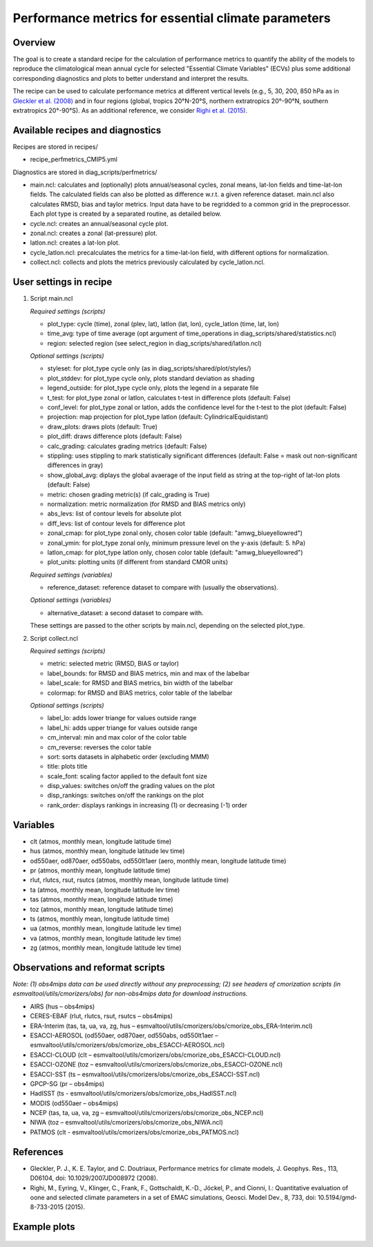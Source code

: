 .. _nml_perfmetrics:

Performance metrics for essential climate parameters
====================================================

Overview
--------

The goal is to create a standard recipe for the calculation of performance metrics to quantify the ability of the models to reproduce the climatological mean annual cycle for selected "Essential Climate Variables" (ECVs) plus some additional corresponding diagnostics and plots to better understand and interpret the results. 

The recipe can be used to calculate performance metrics at different vertical levels (e.g., 5, 30, 200, 850 hPa as in `Gleckler et al. (2008) <http://dx.doi.org/10.1029/2007JD008972>`_ and in four regions (global, tropics 20°N-20°S, northern extratropics 20°-90°N, southern extratropics 20°-90°S). As an additional reference, we consider `Righi et al. (2015) <https://doi.org/10.5194/gmd-8-733-2015>`_.

Available recipes and diagnostics
-----------------------------------

Recipes are stored in recipes/

* recipe_perfmetrics_CMIP5.yml

Diagnostics are stored in diag_scripts/perfmetrics/

* main.ncl: calculates and (optionally) plots annual/seasonal cycles, zonal means, lat-lon fields and time-lat-lon fields. The calculated fields can also be plotted as difference w.r.t. a given reference dataset. main.ncl also calculates RMSD, bias and taylor metrics. Input data have to be regridded to a common grid in the preprocessor. Each plot type is created by a separated routine, as detailed below.
* cycle.ncl: creates an annual/seasonal cycle plot.
* zonal.ncl: creates a zonal (lat-pressure) plot.
* latlon.ncl: creates a lat-lon plot.
* cycle_latlon.ncl: precalculates the metrics for a time-lat-lon field, with different options for normalization.
* collect.ncl: collects and plots the metrics previously calculated by cycle_latlon.ncl.

User settings in recipe
-----------------------

#. Script main.ncl

   *Required settings (scripts)*

   * plot_type: cycle (time), zonal (plev, lat), latlon (lat, lon), cycle_latlon (time, lat, lon)
   * time_avg: type of time average (opt argument of time_operations in diag_scripts/shared/statistics.ncl)
   * region: selected region (see select_region in diag_scripts/shared/latlon.ncl)
   
   *Optional settings (scripts)*
   
   * styleset: for plot_type cycle only (as in diag_scripts/shared/plot/styles/)
   * plot_stddev: for plot_type cycle only, plots standard deviation as shading
   * legend_outside: for plot_type cycle only, plots the legend in a separate file
   * t_test: for plot_type zonal or latlon, calculates t-test in difference plots (default: False)
   * conf_level: for plot_type zonal or latlon, adds the confidence level for the t-test to the plot (default: False)
   * projection: map projection for plot_type latlon (default: CylindricalEquidistant)
   * draw_plots: draws plots (default: True)
   * plot_diff: draws difference plots (default: False)
   * calc_grading: calculates grading metrics (default: False)
   * stippling: uses stippling to mark statistically significant differences (default: False = mask out non-significant differences in gray)
   * show_global_avg: diplays the global avaerage of the input field as string at the top-right of lat-lon plots (default: False)
   * metric: chosen grading metric(s) (if calc_grading is True)
   * normalization: metric normalization (for RMSD and BIAS metrics only)
   * abs_levs: list of contour levels for absolute plot
   * diff_levs: list of contour levels for difference plot
   * zonal_cmap: for plot_type zonal only, chosen color table (default: "amwg_blueyellowred")
   * zonal_ymin: for plot_type zonal only, minimum pressure level on the y-axis (default: 5. hPa)
   * latlon_cmap: for plot_type latlon only, chosen color table (default: "amwg_blueyellowred")
   * plot_units: plotting units (if different from standard CMOR units)
   
   *Required settings (variables)*
   
   * reference_dataset: reference dataset to compare with (usually the observations).
   
   *Optional settings (variables)*

   * alternative_dataset: a second dataset to compare with.

   These settings are passed to the other scripts by main.ncl, depending on the selected plot_type.

#. Script collect.ncl

   *Required settings (scripts)*

   * metric: selected metric (RMSD, BIAS or taylor)
   * label_bounds: for RMSD and BIAS metrics, min and max of the labelbar
   * label_scale: for RMSD and BIAS metrics, bin width of the labelbar
   * colormap: for RMSD and BIAS metrics, color table of the labelbar
   
   *Optional settings (scripts)*
   
   * label_lo: adds lower triange for values outside range
   * label_hi: adds upper triange for values outside range
   * cm_interval: min and max color of the color table
   * cm_reverse: reverses the color table
   * sort: sorts datasets in alphabetic order (excluding MMM)
   * title: plots title
   * scale_font: scaling factor applied to the default font size
   * disp_values: switches on/off the grading values on the plot
   * disp_rankings: switches on/off the rankings on the plot
   * rank_order: displays rankings in increasing (1) or decreasing (-1) order

Variables
---------

* clt (atmos, monthly mean, longitude latitude time)
* hus (atmos, monthly mean, longitude latitude lev time)
* od550aer, od870aer, od550abs, od550lt1aer (aero, monthly mean, longitude latitude time)
* pr (atmos, monthly mean, longitude latitude time)
* rlut, rlutcs, rsut, rsutcs (atmos, monthly mean, longitude latitude time)
* ta (atmos, monthly mean, longitude latitude lev time)
* tas (atmos, monthly mean, longitude latitude time)
* toz (atmos, monthly mean, longitude latitude time)
* ts (atmos, monthly mean, longitude latitude time)
* ua (atmos, monthly mean, longitude latitude lev time)
* va (atmos, monthly mean, longitude latitude lev time)
* zg (atmos, monthly mean, longitude latitude lev time)

Observations and reformat scripts
---------------------------------

*Note: (1) obs4mips data can be used directly without any preprocessing; (2) see headers of cmorization scripts (in esmvaltool/utils/cmorizers/obs) for non-obs4mips data for download instructions.*

* AIRS (hus – obs4mips)
* CERES-EBAF (rlut, rlutcs, rsut, rsutcs – obs4mips)
* ERA-Interim (tas, ta, ua, va, zg, hus – esmvaltool/utils/cmorizers/obs/cmorize_obs_ERA-Interim.ncl)
* ESACCI-AEROSOL (od550aer, od870aer, od550abs, od550lt1aer – esmvaltool/utils/cmorizers/obs/cmorize_obs_ESACCI-AEROSOL.ncl)
* ESACCI-CLOUD (clt – esmvaltool/utils/cmorizers/obs/cmorize_obs_ESACCI-CLOUD.ncl)
* ESACCI-OZONE (toz – esmvaltool/utils/cmorizers/obs/cmorize_obs_ESACCI-OZONE.ncl)
* ESACCI-SST (ts – esmvaltool/utils/cmorizers/obs/cmorize_obs_ESACCI-SST.ncl)
* GPCP-SG (pr – obs4mips)
* HadISST (ts - esmvaltool/utils/cmorizers/obs/cmorize_obs_HadISST.ncl)
* MODIS (od550aer – obs4mips)
* NCEP (tas, ta, ua, va, zg – esmvaltool/utils/cmorizers/obs/cmorize_obs_NCEP.ncl)
* NIWA (toz – esmvaltool/utils/cmorizers/obs/cmorize_obs_NIWA.ncl)
* PATMOS (clt - esmvaltool/utils/cmorizers/obs/cmorize_obs_PATMOS.ncl)

References
----------

* Gleckler, P. J., K. E. Taylor, and C. Doutriaux, Performance metrics for climate models, J. Geophys. Res., 113, D06104, doi: 10.1029/2007JD008972 (2008).

* Righi, M., Eyring, V., Klinger, C., Frank, F., Gottschaldt, K.-D., Jöckel, P., and Cionni, I.: Quantitative evaluation of oone and selected climate parameters in a set of EMAC simulations, Geosci. Model Dev., 8, 733, doi: 10.5194/gmd-8-733-2015 (2015).

Example plots
-------------

.. centered:: |pic_permetrics1| |pic_permetrics2|

.. |pic_permetrics1| image:: /recipes/figures/perfmetrics/perfmetrics_fig_1.png
   :width: 50%

.. |pic_permetrics2| image:: /recipes/figures/perfmetrics/perfmetrics_fig_2.png
   :width: 30%

.. centered:: |pic_permetrics3| |pic_permetrics4|

.. |pic_permetrics3| image:: /recipes/figures/perfmetrics/perfmetrics_fig_3.png
   :width: 30%

.. |pic_permetrics4| image:: /recipes/figures/perfmetrics/perfmetrics_fig_4.png
   :width: 52%

.. figure:: /recipes/figures/perfmetrics/perfmetrics_fig_5.png
   :width: 75%
   :align: center

